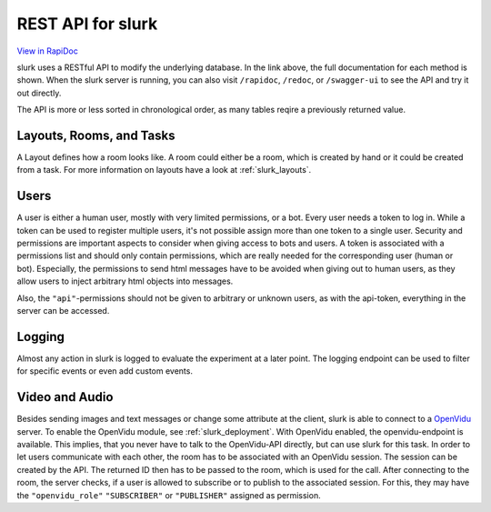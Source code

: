 .. _slurk_api:



=================================================
REST API for slurk
=================================================

`View in RapiDoc <slurk_api_rapidoc.html>`_

slurk uses a RESTful API to modify the underlying database. In the link above, the full documentation
for each method is shown. When the slurk server is running, you can also visit ``/rapidoc``, ``/redoc``,
or ``/swagger-ui`` to see the API and try it out directly.

The API is more or less sorted in chronological order, as many tables reqire a previously returned
value.

Layouts, Rooms, and Tasks
-------------------------

A Layout defines how a room looks like. A room could either be a room, which is created by hand
or it could be created from a task. For more information on layouts have a look at :ref:`slurk_layouts`.

Users
-----

A user is either a human user, mostly with very limited permissions, or a bot. Every user needs a
token to log in. While a token can be used to register multiple users, it's not possible assign more
than one token to a single user. Security and permissions are important aspects to consider when giving access to
bots and users. A token is associated with a permissions list and should only contain permissions,
which are really needed for the corresponding user (human or bot). Especially, the permissions to send
html messages have to be avoided when giving out to human users, as they allow users to inject arbitrary html objects into messages.

Also, the ``"api"``-permissions should not be given to arbitrary or unknown users, as with the api-token, everything
in the server can be accessed.

Logging
-------

Almost any action in slurk is logged to evaluate the experiment at a later point. The logging endpoint
can be used to filter for specific events or even add custom events.

Video and Audio
---------------

Besides sending images and text messages or change some attribute at the client, slurk is
able to connect to a `OpenVidu <https://docs.openvidu.io/en/2.19.0/>`_ server. To enable the
OpenVidu module, see :ref:`slurk_deployment`.
With OpenVidu enabled, the openvidu-endpoint is available. This implies, that you never have to
talk to the OpenVidu-API directly, but can use slurk for this task. In order to let users communicate
with each other, the room has to be associated with an OpenVidu session. The session can be created
by the API. The returned ID then has to be passed to the room, which is used for the call.
After connecting to the room, the server checks, if a user is allowed to subscribe or to publish to
the associated session. For this, they may have the ``"openvidu_role"`` ``"SUBSCRIBER"`` or ``"PUBLISHER"`` assigned
as permission.
